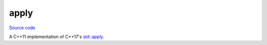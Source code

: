 apply
=====

`Source code <https://github.com/TartanLlama/tl/blob/master/include/tl/apply.hpp>`_

A C++11 implementation of C++17's `std::apply <https://en.cppreference.com/w/cpp/utility/apply>`_.

.. cpp:function:: template <class F, class Tuple>\
                  auto tl::apply(F&& f, Tuple&& tuple)

    Calls `f` with the contents of `tuple` as arguments.

    Equivalent to: ::

        f(std::get<0>(tuple), std::get<1>(tuple), /*..*/ std::get<N>(tuple));

    SFINAE-friendly.
    
    `noexcept` if the call to `f` is `noexcept`.